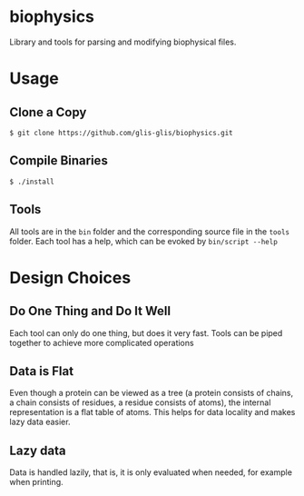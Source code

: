 * biophysics
Library and tools for parsing and modifying biophysical files. 
* Usage
** Clone a Copy
   #+BEGIN_SRC
$ git clone https://github.com/glis-glis/biophysics.git
   #+END_SRC
** Compile Binaries
   #+BEGIN_SRC
$ ./install
   #+END_SRC
** Tools
   All tools are in the ~bin~ folder and the corresponding source file
   in the ~tools~ folder. Each tool has a help, which can be evoked
   by ~bin/script --help~
* Design Choices
** Do One Thing and Do It Well
   Each tool can only do one thing, but does it very fast. Tools can
   be piped together to achieve more complicated operations
** Data is Flat
   Even though a protein can be viewed as a tree (a protein consists
   of chains, a chain consists of residues, a residue consists of
   atoms), the internal representation is a flat table of atoms. This
   helps for data locality and makes lazy data easier.
** Lazy data
   Data is handled lazily, that is, it is only evaluated when needed,
   for example when printing.
